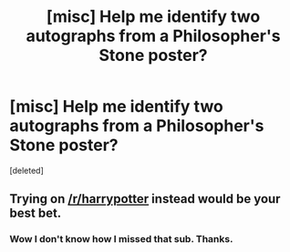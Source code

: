 #+TITLE: [misc] Help me identify two autographs from a Philosopher's Stone poster?

* [misc] Help me identify two autographs from a Philosopher's Stone poster?
:PROPERTIES:
:Score: 1
:DateUnix: 1484673419.0
:DateShort: 2017-Jan-17
:FlairText: Misc
:END:
[deleted]


** Trying on [[/r/harrypotter]] instead would be your best bet.
:PROPERTIES:
:Score: 1
:DateUnix: 1484674239.0
:DateShort: 2017-Jan-17
:END:

*** Wow I don't know how I missed that sub. Thanks.
:PROPERTIES:
:Author: grandfatherbrooks
:Score: 2
:DateUnix: 1484674533.0
:DateShort: 2017-Jan-17
:END:
